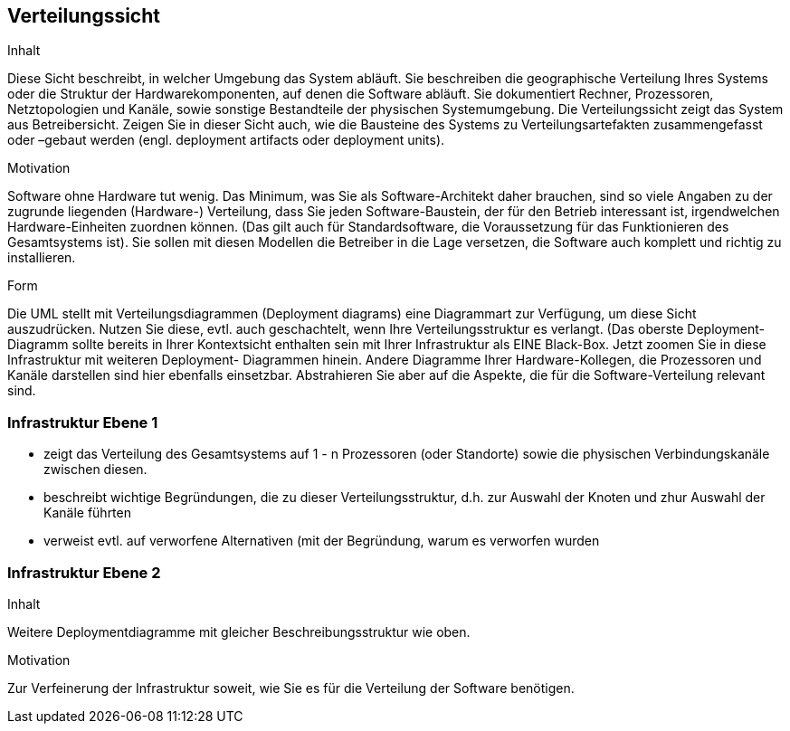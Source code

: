 [[section-deployment-view]]


== Verteilungssicht

[role="arc42help"]
****
.Inhalt
Diese Sicht beschreibt, in welcher Umgebung das System abläuft. Sie beschreiben die geographische Verteilung
Ihres Systems oder die Struktur der Hardwarekomponenten, auf denen die Software abläuft. Sie dokumentiert Rechner, Prozessoren, Netztopologien und Kanäle, sowie sonstige Bestandteile der physischen Systemumgebung. Die Verteilungssicht zeigt das System aus Betreibersicht.
Zeigen Sie in dieser Sicht auch, wie die Bausteine des Systems zu Verteilungsartefakten zusammengefasst oder
 –gebaut werden (engl. deployment artifacts oder deployment units).

.Motivation
Software ohne Hardware tut wenig. Das Minimum, was Sie als Software-Architekt daher brauchen, sind so
viele Angaben zu der zugrunde liegenden (Hardware-) Verteilung, dass Sie jeden Software-Baustein, der für den Betrieb interessant ist, irgendwelchen Hardware-Einheiten zuordnen können. (Das gilt auch für Standardsoftware, die Voraussetzung für das Funktionieren des Gesamtsystems ist). Sie sollen mit diesen Modellen die Betreiber in die Lage versetzen, die Software auch komplett und richtig zu installieren.

.Form
Die UML stellt mit Verteilungsdiagrammen (Deployment diagrams) eine Diagrammart zur Verfügung, um diese
Sicht auszudrücken. Nutzen Sie diese, evtl. auch geschachtelt, wenn Ihre Verteilungsstruktur es verlangt.
(Das oberste Deployment- Diagramm sollte bereits in Ihrer Kontextsicht enthalten sein mit Ihrer Infrastruktur als EINE Black-Box. Jetzt zoomen Sie in diese Infrastruktur mit weiteren Deployment- Diagrammen hinein.
Andere Diagramme Ihrer Hardware-Kollegen, die Prozessoren und Kanäle darstellen sind hier ebenfalls einsetzbar.
Abstrahieren Sie aber auf die Aspekte, die für die Software-Verteilung relevant sind.
****

=== Infrastruktur Ebene 1


[role="arc42help"]
****
*  zeigt das Verteilung des Gesamtsystems auf 1 - n Prozessoren (oder Standorte) sowie die physischen Verbindungskanäle zwischen diesen.
*  beschreibt wichtige Begründungen, die zu dieser Verteilungsstruktur, d.h. zur Auswahl der Knoten und zhur Auswahl der Kanäle führten
*  verweist evtl. auf verworfene Alternativen (mit der Begründung, warum es verworfen wurden
****



=== Infrastruktur Ebene 2

[role="arc42help"]
****
.Inhalt
Weitere Deploymentdiagramme mit gleicher Beschreibungsstruktur wie oben.

.Motivation
Zur Verfeinerung der Infrastruktur soweit, wie Sie es für die Verteilung der Software benötigen.
****

